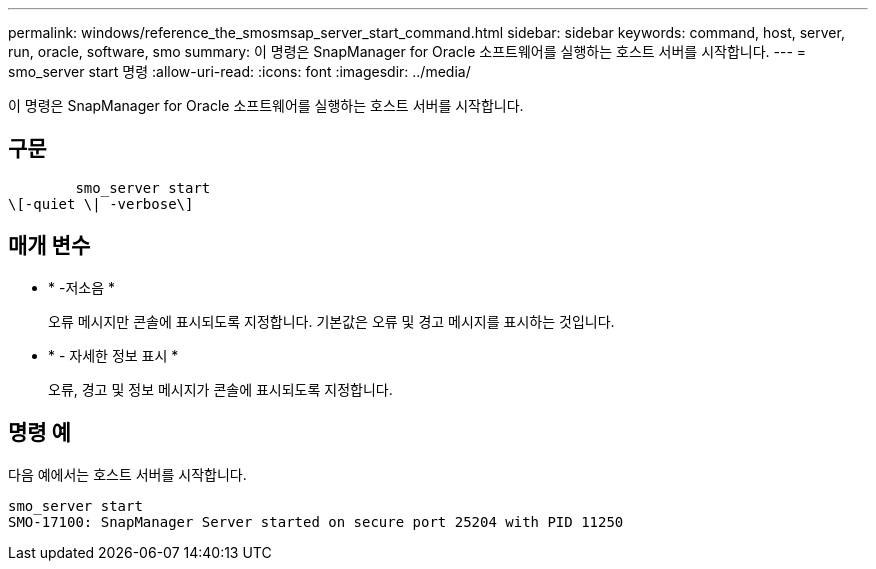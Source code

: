 ---
permalink: windows/reference_the_smosmsap_server_start_command.html 
sidebar: sidebar 
keywords: command, host, server, run, oracle, software, smo 
summary: 이 명령은 SnapManager for Oracle 소프트웨어를 실행하는 호스트 서버를 시작합니다. 
---
= smo_server start 명령
:allow-uri-read: 
:icons: font
:imagesdir: ../media/


[role="lead"]
이 명령은 SnapManager for Oracle 소프트웨어를 실행하는 호스트 서버를 시작합니다.



== 구문

[listing]
----

        smo_server start
\[-quiet \| -verbose\]
----


== 매개 변수

* * -저소음 *
+
오류 메시지만 콘솔에 표시되도록 지정합니다. 기본값은 오류 및 경고 메시지를 표시하는 것입니다.

* * - 자세한 정보 표시 *
+
오류, 경고 및 정보 메시지가 콘솔에 표시되도록 지정합니다.





== 명령 예

다음 예에서는 호스트 서버를 시작합니다.

[listing]
----
smo_server start
SMO-17100: SnapManager Server started on secure port 25204 with PID 11250
----